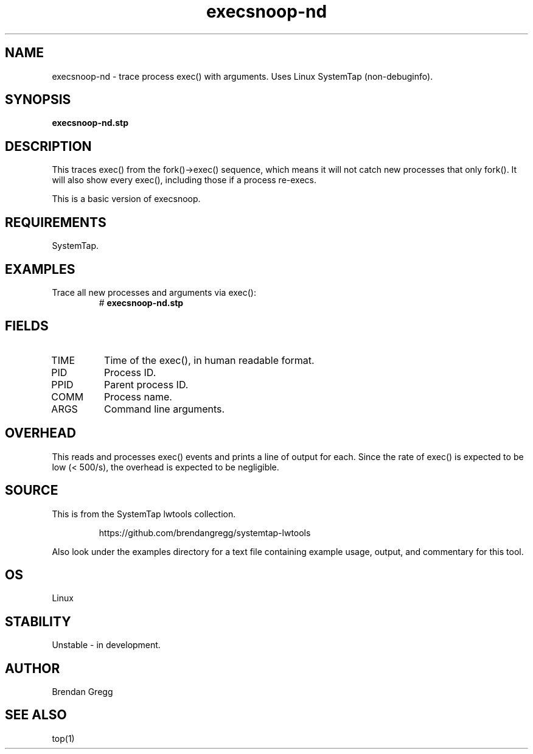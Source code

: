 .TH execsnoop-nd 8  "2015-01-30" "USER COMMANDS"
.SH NAME
execsnoop-nd \- trace process exec() with arguments. Uses Linux SystemTap (non-debuginfo).
.SH SYNOPSIS
.B execsnoop-nd.stp
.SH DESCRIPTION
This traces exec() from the fork()->exec() sequence, which means it will not
catch new processes that only fork(). It will also show every exec(), including
those if a process re-execs.

This is a basic version of execsnoop.
.SH REQUIREMENTS
SystemTap.
.SH EXAMPLES
.TP
Trace all new processes and arguments via exec():
#
.B execsnoop-nd.stp
.SH FIELDS
.TP
TIME
Time of the exec(), in human readable format.
.TP
PID
Process ID.
.TP
PPID
Parent process ID.
.TP
COMM
Process name.
.TP
ARGS
Command line arguments.
.SH OVERHEAD
This reads and processes exec() events and prints a line of output for each.
Since the rate of exec() is expected to be low (< 500/s), the overhead is
expected to be negligible.
.SH SOURCE
This is from the SystemTap lwtools collection.
.IP
https://github.com/brendangregg/systemtap-lwtools
.PP
Also look under the examples directory for a text file containing example
usage, output, and commentary for this tool.
.SH OS
Linux
.SH STABILITY
Unstable - in development.
.SH AUTHOR
Brendan Gregg
.SH SEE ALSO
top(1)
